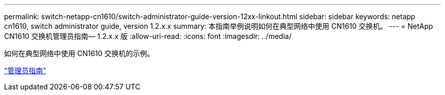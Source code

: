 ---
permalink: switch-netapp-cn1610/switch-administrator-guide-version-12xx-linkout.html 
sidebar: sidebar 
keywords: netapp cn1610, switch administrator guide, version 1.2.x.x 
summary: 本指南举例说明如何在典型网络中使用 CN1610 交换机。 
---
= NetApp CN1610 交换机管理员指南— 1.2.x.x 版
:allow-uri-read: 
:icons: font
:imagesdir: ../media/


[role="lead"]
如何在典型网络中使用 CN1610 交换机的示例。

https://library.netapp.com/ecm/ecm_download_file/ECMP1117874["管理员指南"^]

